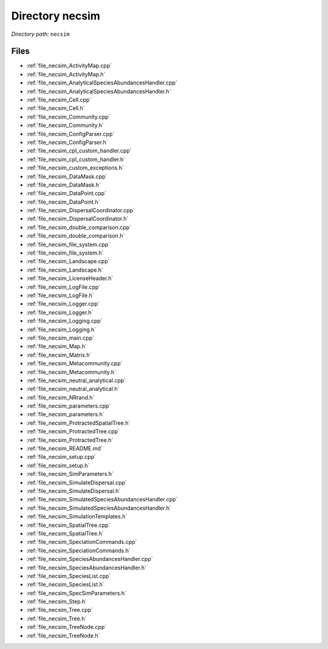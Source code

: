 .. _dir_necsim:


Directory necsim
================


*Directory path:* ``necsim``


Files
-----

- :ref:`file_necsim_ActivityMap.cpp`
- :ref:`file_necsim_ActivityMap.h`
- :ref:`file_necsim_AnalyticalSpeciesAbundancesHandler.cpp`
- :ref:`file_necsim_AnalyticalSpeciesAbundancesHandler.h`
- :ref:`file_necsim_Cell.cpp`
- :ref:`file_necsim_Cell.h`
- :ref:`file_necsim_Community.cpp`
- :ref:`file_necsim_Community.h`
- :ref:`file_necsim_ConfigParser.cpp`
- :ref:`file_necsim_ConfigParser.h`
- :ref:`file_necsim_cpl_custom_handler.cpp`
- :ref:`file_necsim_cpl_custom_handler.h`
- :ref:`file_necsim_custom_exceptions.h`
- :ref:`file_necsim_DataMask.cpp`
- :ref:`file_necsim_DataMask.h`
- :ref:`file_necsim_DataPoint.cpp`
- :ref:`file_necsim_DataPoint.h`
- :ref:`file_necsim_DispersalCoordinator.cpp`
- :ref:`file_necsim_DispersalCoordinator.h`
- :ref:`file_necsim_double_comparison.cpp`
- :ref:`file_necsim_double_comparison.h`
- :ref:`file_necsim_file_system.cpp`
- :ref:`file_necsim_file_system.h`
- :ref:`file_necsim_Landscape.cpp`
- :ref:`file_necsim_Landscape.h`
- :ref:`file_necsim_LicenseHeader.h`
- :ref:`file_necsim_LogFile.cpp`
- :ref:`file_necsim_LogFile.h`
- :ref:`file_necsim_Logger.cpp`
- :ref:`file_necsim_Logger.h`
- :ref:`file_necsim_Logging.cpp`
- :ref:`file_necsim_Logging.h`
- :ref:`file_necsim_main.cpp`
- :ref:`file_necsim_Map.h`
- :ref:`file_necsim_Matrix.h`
- :ref:`file_necsim_Metacommunity.cpp`
- :ref:`file_necsim_Metacommunity.h`
- :ref:`file_necsim_neutral_analytical.cpp`
- :ref:`file_necsim_neutral_analytical.h`
- :ref:`file_necsim_NRrand.h`
- :ref:`file_necsim_parameters.cpp`
- :ref:`file_necsim_parameters.h`
- :ref:`file_necsim_ProtractedSpatialTree.h`
- :ref:`file_necsim_ProtractedTree.cpp`
- :ref:`file_necsim_ProtractedTree.h`
- :ref:`file_necsim_README.md`
- :ref:`file_necsim_setup.cpp`
- :ref:`file_necsim_setup.h`
- :ref:`file_necsim_SimParameters.h`
- :ref:`file_necsim_SimulateDispersal.cpp`
- :ref:`file_necsim_SimulateDispersal.h`
- :ref:`file_necsim_SimulatedSpeciesAbundancesHandler.cpp`
- :ref:`file_necsim_SimulatedSpeciesAbundancesHandler.h`
- :ref:`file_necsim_SimulationTemplates.h`
- :ref:`file_necsim_SpatialTree.cpp`
- :ref:`file_necsim_SpatialTree.h`
- :ref:`file_necsim_SpeciationCommands.cpp`
- :ref:`file_necsim_SpeciationCommands.h`
- :ref:`file_necsim_SpeciesAbundancesHandler.cpp`
- :ref:`file_necsim_SpeciesAbundancesHandler.h`
- :ref:`file_necsim_SpeciesList.cpp`
- :ref:`file_necsim_SpeciesList.h`
- :ref:`file_necsim_SpecSimParameters.h`
- :ref:`file_necsim_Step.h`
- :ref:`file_necsim_Tree.cpp`
- :ref:`file_necsim_Tree.h`
- :ref:`file_necsim_TreeNode.cpp`
- :ref:`file_necsim_TreeNode.h`


